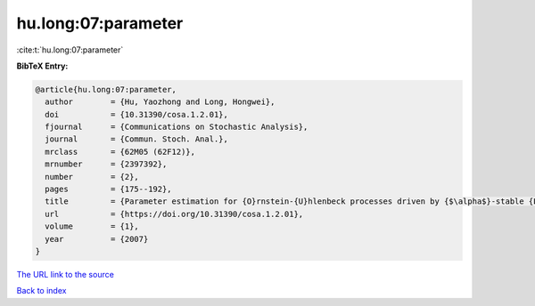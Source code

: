 hu.long:07:parameter
====================

:cite:t:`hu.long:07:parameter`

**BibTeX Entry:**

.. code-block:: bibtex

   @article{hu.long:07:parameter,
     author        = {Hu, Yaozhong and Long, Hongwei},
     doi           = {10.31390/cosa.1.2.01},
     fjournal      = {Communications on Stochastic Analysis},
     journal       = {Commun. Stoch. Anal.},
     mrclass       = {62M05 (62F12)},
     mrnumber      = {2397392},
     number        = {2},
     pages         = {175--192},
     title         = {Parameter estimation for {O}rnstein-{U}hlenbeck processes driven by {$\alpha$}-stable {L}\'{e}vy motions},
     url           = {https://doi.org/10.31390/cosa.1.2.01},
     volume        = {1},
     year          = {2007}
   }
`The URL link to the source <https://doi.org/10.31390/cosa.1.2.01>`_


`Back to index <../By-Cite-Keys.html>`_
